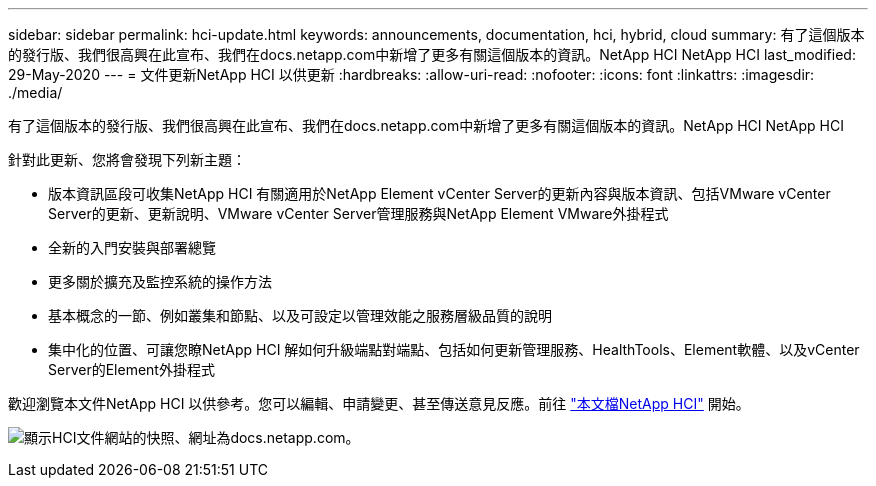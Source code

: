 ---
sidebar: sidebar 
permalink: hci-update.html 
keywords: announcements, documentation, hci, hybrid, cloud 
summary: 有了這個版本的發行版、我們很高興在此宣布、我們在docs.netapp.com中新增了更多有關這個版本的資訊。NetApp HCI NetApp HCI 
last_modified: 29-May-2020 
---
= 文件更新NetApp HCI 以供更新
:hardbreaks:
:allow-uri-read: 
:nofooter: 
:icons: font
:linkattrs: 
:imagesdir: ./media/


[role="lead"]
有了這個版本的發行版、我們很高興在此宣布、我們在docs.netapp.com中新增了更多有關這個版本的資訊。NetApp HCI NetApp HCI

針對此更新、您將會發現下列新主題：

* 版本資訊區段可收集NetApp HCI 有關適用於NetApp Element vCenter Server的更新內容與版本資訊、包括VMware vCenter Server的更新、更新說明、VMware vCenter Server管理服務與NetApp Element VMware外掛程式
* 全新的入門安裝與部署總覽
* 更多關於擴充及監控系統的操作方法
* 基本概念的一節、例如叢集和節點、以及可設定以管理效能之服務層級品質的說明
* 集中化的位置、可讓您瞭NetApp HCI 解如何升級端點對端點、包括如何更新管理服務、HealthTools、Element軟體、以及vCenter Server的Element外掛程式


歡迎瀏覽本文件NetApp HCI 以供參考。您可以編輯、申請變更、甚至傳送意見反應。前往 https://docs.netapp.com/us-en/hci/docs/index.html["本文檔NetApp HCI"^] 開始。

image:hci-update.gif["顯示HCI文件網站的快照、網址為docs.netapp.com。"]
